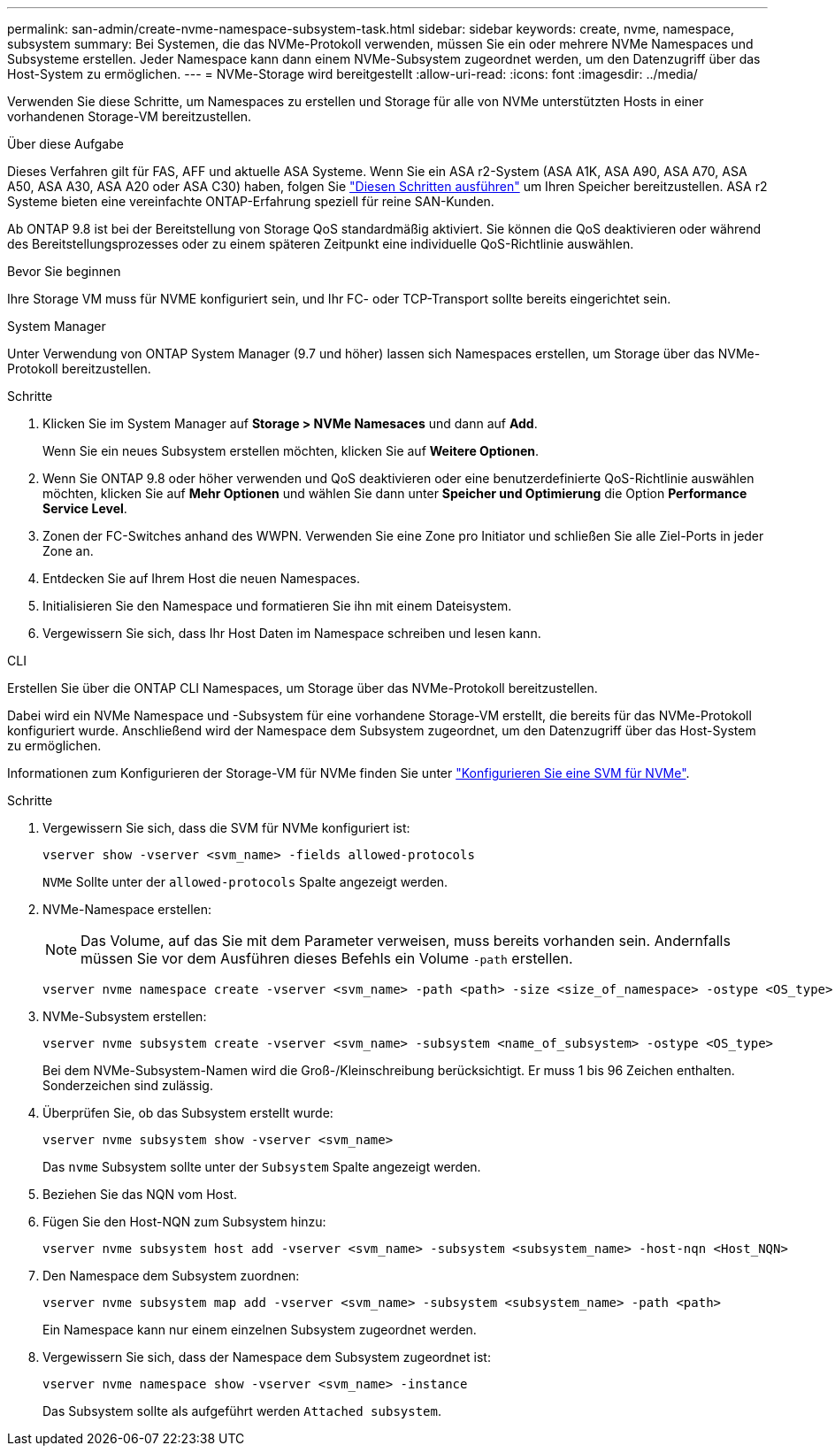 ---
permalink: san-admin/create-nvme-namespace-subsystem-task.html 
sidebar: sidebar 
keywords: create, nvme, namespace, subsystem 
summary: Bei Systemen, die das NVMe-Protokoll verwenden, müssen Sie ein oder mehrere NVMe Namespaces und Subsysteme erstellen. Jeder Namespace kann dann einem NVMe-Subsystem zugeordnet werden, um den Datenzugriff über das Host-System zu ermöglichen. 
---
= NVMe-Storage wird bereitgestellt
:allow-uri-read: 
:icons: font
:imagesdir: ../media/


[role="lead"]
Verwenden Sie diese Schritte, um Namespaces zu erstellen und Storage für alle von NVMe unterstützten Hosts in einer vorhandenen Storage-VM bereitzustellen.

.Über diese Aufgabe
Dieses Verfahren gilt für FAS, AFF und aktuelle ASA Systeme. Wenn Sie ein ASA r2-System (ASA A1K, ASA A90, ASA A70, ASA A50, ASA A30, ASA A20 oder ASA C30) haben, folgen Sie link:https://docs.netapp.com/us-en/asa-r2/manage-data/provision-san-storage.html["Diesen Schritten ausführen"^] um Ihren Speicher bereitzustellen. ASA r2 Systeme bieten eine vereinfachte ONTAP-Erfahrung speziell für reine SAN-Kunden.

Ab ONTAP 9.8 ist bei der Bereitstellung von Storage QoS standardmäßig aktiviert. Sie können die QoS deaktivieren oder während des Bereitstellungsprozesses oder zu einem späteren Zeitpunkt eine individuelle QoS-Richtlinie auswählen.

.Bevor Sie beginnen
Ihre Storage VM muss für NVME konfiguriert sein, und Ihr FC- oder TCP-Transport sollte bereits eingerichtet sein.

[role="tabbed-block"]
====
.System Manager
--
Unter Verwendung von ONTAP System Manager (9.7 und höher) lassen sich Namespaces erstellen, um Storage über das NVMe-Protokoll bereitzustellen.

.Schritte
. Klicken Sie im System Manager auf *Storage > NVMe Namesaces* und dann auf *Add*.
+
Wenn Sie ein neues Subsystem erstellen möchten, klicken Sie auf *Weitere Optionen*.

. Wenn Sie ONTAP 9.8 oder höher verwenden und QoS deaktivieren oder eine benutzerdefinierte QoS-Richtlinie auswählen möchten, klicken Sie auf *Mehr Optionen* und wählen Sie dann unter *Speicher und Optimierung* die Option *Performance Service Level*.
. Zonen der FC-Switches anhand des WWPN. Verwenden Sie eine Zone pro Initiator und schließen Sie alle Ziel-Ports in jeder Zone an.
. Entdecken Sie auf Ihrem Host die neuen Namespaces.
. Initialisieren Sie den Namespace und formatieren Sie ihn mit einem Dateisystem.
. Vergewissern Sie sich, dass Ihr Host Daten im Namespace schreiben und lesen kann.


--
.CLI
--
Erstellen Sie über die ONTAP CLI Namespaces, um Storage über das NVMe-Protokoll bereitzustellen.

Dabei wird ein NVMe Namespace und -Subsystem für eine vorhandene Storage-VM erstellt, die bereits für das NVMe-Protokoll konfiguriert wurde. Anschließend wird der Namespace dem Subsystem zugeordnet, um den Datenzugriff über das Host-System zu ermöglichen.

Informationen zum Konfigurieren der Storage-VM für NVMe finden Sie unter link:configure-svm-nvme-task.html["Konfigurieren Sie eine SVM für NVMe"].

.Schritte
. Vergewissern Sie sich, dass die SVM für NVMe konfiguriert ist:
+
[source, cli]
----
vserver show -vserver <svm_name> -fields allowed-protocols
----
+
`NVMe` Sollte unter der `allowed-protocols` Spalte angezeigt werden.

. NVMe-Namespace erstellen:
+

NOTE: Das Volume, auf das Sie mit dem Parameter verweisen, muss bereits vorhanden sein. Andernfalls müssen Sie vor dem Ausführen dieses Befehls ein Volume `-path` erstellen.

+
[source, cli]
----
vserver nvme namespace create -vserver <svm_name> -path <path> -size <size_of_namespace> -ostype <OS_type>
----
. NVMe-Subsystem erstellen:
+
[source, cli]
----
vserver nvme subsystem create -vserver <svm_name> -subsystem <name_of_subsystem> -ostype <OS_type>
----
+
Bei dem NVMe-Subsystem-Namen wird die Groß-/Kleinschreibung berücksichtigt. Er muss 1 bis 96 Zeichen enthalten. Sonderzeichen sind zulässig.

. Überprüfen Sie, ob das Subsystem erstellt wurde:
+
[source, cli]
----
vserver nvme subsystem show -vserver <svm_name>
----
+
Das `nvme` Subsystem sollte unter der `Subsystem` Spalte angezeigt werden.

. Beziehen Sie das NQN vom Host.
. Fügen Sie den Host-NQN zum Subsystem hinzu:
+
[source, cli]
----
vserver nvme subsystem host add -vserver <svm_name> -subsystem <subsystem_name> -host-nqn <Host_NQN>
----
. Den Namespace dem Subsystem zuordnen:
+
[source, cli]
----
vserver nvme subsystem map add -vserver <svm_name> -subsystem <subsystem_name> -path <path>
----
+
Ein Namespace kann nur einem einzelnen Subsystem zugeordnet werden.

. Vergewissern Sie sich, dass der Namespace dem Subsystem zugeordnet ist:
+
[source, cli]
----
vserver nvme namespace show -vserver <svm_name> -instance
----
+
Das Subsystem sollte als aufgeführt werden `Attached subsystem`.



--
====